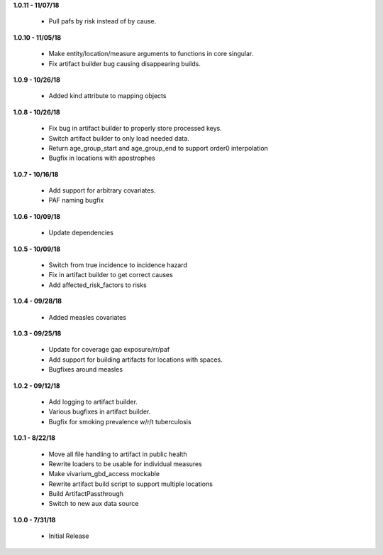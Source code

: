**1.0.11 - 11/07/18**

    - Pull pafs by risk instead of by cause.

**1.0.10 - 11/05/18**

 - Make entity/location/measure arguments to functions in core singular.
 - Fix artifact builder bug causing disappearing builds.

**1.0.9 - 10/26/18**

 - Added kind attribute to mapping objects

**1.0.8 - 10/26/18**

 - Fix bug in artifact builder to properly store processed keys.
 - Switch artifact builder to only load needed data.
 - Return age_group_start and age_group_end to support order0 interpolation
 - Bugfix in locations with apostrophes

**1.0.7 - 10/16/18**

 - Add support for arbitrary covariates.
 - PAF naming bugfix

**1.0.6 - 10/09/18**

 - Update dependencies

**1.0.5 - 10/09/18**

 - Switch from true incidence to incidence hazard
 - Fix in artifact builder to get correct causes
 - Add affected_risk_factors to risks

**1.0.4 - 09/28/18**

 - Added measles covariates

**1.0.3 - 09/25/18**

 - Update for coverage gap exposure/rr/paf
 - Add support for building artifacts for locations with spaces.
 - Bugfixes around measles

**1.0.2 - 09/12/18**

 - Add logging to artifact builder.
 - Various bugfixes in artifact builder.
 - Bugfix for smoking prevalence w/r/t tuberculosis

**1.0.1 - 8/22/18**

 - Move all file handling to artifact in public health
 - Rewrite loaders to be usable for individual measures
 - Make vivarium_gbd_access mockable
 - Rewrite artifact build script to support multiple locations
 - Build ArtifactPassthrough
 - Switch to new aux data source

**1.0.0 - 7/31/18**

 - Initial Release
